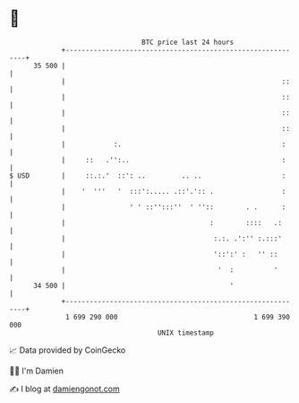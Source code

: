 * 👋

#+begin_example
                                    BTC price last 24 hours                    
                +------------------------------------------------------------+ 
         35 500 |                                                            | 
                |                                                      ::    | 
                |                                                      ::    | 
                |                                                      ::    | 
                |                                                      ::    | 
                |            :.                                        :     | 
                |     ::   .'':..                                      :     | 
   $ USD        |     ::.:.'  ::': ..         .. ..                    :     | 
                |    '  '''   '  :::':..... .::'.':: .                 :     | 
                |                ' ' ::'':::''  ' ''::        . .      :     | 
                |                                    :        ::::   .:      | 
                |                                     :.:. .':'' :.:::'      | 
                |                                     '::':' :   '' ::       | 
                |                                      '  :          '       | 
         34 500 |                                         '                  | 
                +------------------------------------------------------------+ 
                 1 699 290 000                                  1 699 390 000  
                                        UNIX timestamp                         
#+end_example
📈 Data provided by CoinGecko

🧑‍💻 I'm Damien

✍️ I blog at [[https://www.damiengonot.com][damiengonot.com]]
